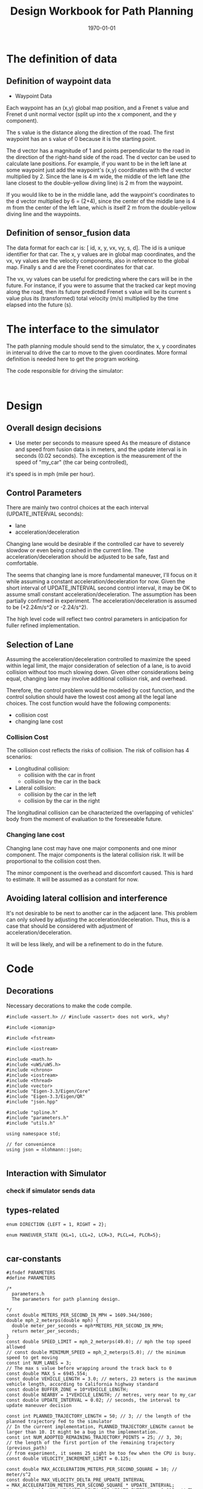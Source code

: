 #+LATEX_CLASS: article
#+LaTeX_CLASS_OPTIONS: [koma,DIV=17]
#+LaTeX_CLASS_OPTIONS: [10pt]
#+LATEX_HEADER:
#+LATEX_HEADER_EXTRA:
#+DESCRIPTION:
#+KEYWORDS:
#+SUBTITLE:
#+LATEX_COMPILER: pdflatex
#+OPTIONS: toc:nil ^:nil
#+DATE: \today
#+TITLE: Design Workbook for Path Planning

* The definition of data

** Definition of waypoint data
- Waypoint Data
Each waypoint has an (x,y) global map position, and a Frenet s value and Frenet d unit normal vector (split up into the x component, and the y component).

The s value is the distance along the direction of the road. The first waypoint has an s value of 0 because it is the starting point.

The d vector has a magnitude of 1 and points perpendicular to the road in the direction of the right-hand side of the road. The d vector can be used to calculate lane positions. For example, if you want to be in the left lane at some waypoint just add the waypoint's (x,y) coordinates with the d vector multiplied by 2. Since the lane is 4 m wide, the middle of the left lane (the lane closest to the double-yellow diving line) is 2 m from the waypoint.

If you would like to be in the middle lane, add the waypoint's coordinates to the d vector multiplied by 6 = (2+4), since the center of the middle lane is 4 m from the center of the left lane, which is itself 2 m from the double-yellow diving line and the waypoints.
** Definition of sensor_fusion data
The data format for each car is: [ id, x, y, vx, vy, s, d]. The id is a unique identifier for that car. The x, y values are in global map coordinates, and the vx, vy values are the velocity components, also in reference to the global map. Finally s and d are the Frenet coordinates for that car.

The vx, vy values can be useful for predicting where the cars will be in the future. For instance, if you were to assume that the tracked car kept moving along the road, then its future predicted Frenet s value will be its current s value plus its (transformed) total velocity (m/s) multiplied by the time elapsed into the future (s).
* The interface to the simulator

  The path planning module should send to the simulator, the x, y coordinates in interval to drive the car to move to the given coordinates.
  More formal definition is needed here to get the program working.

  The code responsible for driving the simulator:

  #+NAME:driving-simulator
  #+BEGIN_SRC C++ :noweb yes :tangle :exports none

  #+END_SRC
* Design
** Overall design decisions

   - Use meter per seconds to measure speed
     As the measure of distance and speed from fusion data is in meters, and the update interval
     is in seconds (0.02 seconds).
     The exception is the measurement of the speed of "my_car" (the car being controlled),
   it's speed is in mph (mile per hour).

** Control Parameters

   There are mainly two control choices at the each interval (UPDATE_INTERVAL seconds):
   - lane
   - acceleration/deceleration

   Changing lane would be desirable if the controlled car have to severely slowdow or even being crashed in the current line.
   The acceleration/deceleration should be adjusted to be safe, fast and comfortable.

   The seems that changing lane is more fundamental maneuver, I'll focus on it while assuming a constant acceleration/deceleration
   for now. Given the short interval of UPDATE_INTERVAL second control interval, it may be OK to assume small constant acceleration/deceleration.
   The assumption has been partially confirmed in experiment.
   The acceleration/deceleration is assumed to be (+2.24m/s^2 or -2.24/s^2).

   The high level code will reflect two control parameters in anticipation for fuller refined implementation.
** Selection of Lane

   Assuming the acceleration/deceleration controlled to maximize the speed within legal limit, the major consideration of selection of a lane,
   is to avoid collision without too much slowing down. Given other considerations being equal, changing lane may involve additional collision
   risk, and overhead.

   Therefore, the control problem would be modeled by cost function, and the control solution should have the lowest cost among all the legal lane choices.
   The cost function would have the following components:
   - collision cost
   - changing lane cost
*** Collision Cost
    The collision cost reflects the risks of collision.
    The risk of collision has 4 scenarios:
    - Longitudinal collision:
      - collision with the car in front
      - collision by the car in the back
    - Lateral collision:
      - collision by the car in the left
      - collision by the car in the right

    The longitudinal collision can be characterized the overlapping of vehicles' body from the moment of evaluation to the foreseeable future.

*** Changing lane cost

    Changing lane cost may have one major components and one minor component.
    The major components is the lateral collision risk. It will be proportional to the collision cost then.

    The minor component is the overhead and discomfort caused. This is hard to estimate. It will be assumed as a constant for now.

** Avoiding lateral collision and interference

   It's not desirable to be next to another car in the adjacent lane.
   This problem can only solved by adjusting the acceleration/deceleration.
   Thus, this is a case that should be considered with adjustment of acceleration/deceleration.

   It will be less likely, and will be a refinement to do in the future.


* Code

** Decorations
   Necessary decorations to make the code compile.

   #+NAME:decorations
   #+BEGIN_SRC C++ :noweb yes :tangle :exports none
     #include <assert.h> // #include <assert> does not work, why?

     #include <iomanip>

     #include <fstream>

     #include <iostream>

     #include <math.h>
     #include <uWS/uWS.h>
     #include <chrono>
     #include <iostream>
     #include <thread>
     #include <vector>
     #include "Eigen-3.3/Eigen/Core"
     #include "Eigen-3.3/Eigen/QR"
     #include "json.hpp"

     #include "spline.h"
     #include "parameters.h"
     #include "utils.h"

     using namespace std;

     // for convenience
     using json = nlohmann::json;

   #+END_SRC
** Interaction with Simulator
*** check if simulator sends data

** types-related
#+NAME:types-related
#+BEGIN_SRC C++ :noweb yes :tangle :exports none
  enum DIRECTION {LEFT = 1, RIGHT = 2};

  enum MANEUVER_STATE {KL=1, LCL=2, LCR=3, PLCL=4, PLCR=5};

#+END_SRC

** car-constants
#+NAME:car-constants
#+BEGIN_SRC C++ :noweb yes :tangle ./src/parameters.h :exports none :main no
  #ifndef PARAMETERS
  #define PARAMETERS

  /*
    parameters.h
    The parameters for path planning design.

  ,*/
  const double METERS_PER_SECOND_IN_MPH = 1609.344/3600;
  double mph_2_meterps(double mph) {
    double meter_per_seconds = mph*METERS_PER_SECOND_IN_MPH;
    return meter_per_seconds;
  }
  const double SPEED_LIMIT = mph_2_meterps(49.0); // mph the top speed allowed
  // const double MINIMUM_SPEED = mph_2_meterps(5.0); // the minimum speed to get moving
  const int NUM_LANES = 3;
  // The max s value before wrapping around the track back to 0
  const double MAX_S = 6945.554;
  const double VEHICLE_LENGTH = 3.0; // meters, 23 meters is the maximum vehicle length, according to California highway standard
  const double BUFFER_ZONE = 10*VEHICLE_LENGTH;
  const double NEARBY = 1*VEHICLE_LENGTH; // metres, very near to my_car
  const double UPDATE_INTERVAL = 0.02; // seconds, the interval to update maneuver decision

  const int PLANNED_TRAJECTORY_LENGTH = 50; // 3; // the length of the planned trajectory fed to the simulator
  // In the current implementation, PLANNED_TRAJECTORY_LENGTH cannot be larger than 10. It might be a bug in the implementation.
  const int NUM_ADOPTED_REMAINING_TRAJECTORY_POINTS = 25; // 3, 30;
  // the length of the first portion of the remaining trajectory (previous_path)
  // from experiment, it seems 25 might be too few when the CPU is busy.
  const double VELOCITY_INCREMENT_LIMIT = 0.125;

  const double MAX_ACCELERATION_METERS_PER_SECOND_SQUARE = 10; // meter/s^2
  const double MAX_VELOCITY_DELTA_PRE_UPDATE_INTERVAL
  = MAX_ACCELERATION_METERS_PER_SECOND_SQUARE * UPDATE_INTERVAL;
  // const double MAX_VELOCITY_DELTA_PRE_UPDATE_INTERVAL = 0.015; // The above seems too big still

  const double MAX_JERK_METERS_PER_SECOND_CUBIC = 10; // meter/s^3
  const double MAX_ACCELERATION_DELTA_METERS_PER_UPDATE_INTERVAL
  = MAX_JERK_METERS_PER_SECOND_CUBIC * UPDATE_INTERVAL;
  const double COLLISION_C  = .1E6f;
  const double DANGER_C     = .1E5f;
  const double EFFICIENCY_C = .1E3f;
  const double NOT_MIDDLE_C = .1E2f;
  const double LANE_CHANGE_C= 0.0; // .1E2f;
  const double NEAR_ZERO = .1E-1f;
  const double DESIRED_TIME_BUFFER = 30; // seconds, according to http://copradar.com/redlight/factors/
  const double SAFE_DISTANCE = .5E2f; // huge number for indefinite futrue time

  #endif
#+END_SRC

** car-parameters
#+NAME:car-parameters
#+BEGIN_SRC C++ :noweb yes :tangle :exports none
  // double ref_val = MAX_VELOCITY_DELTA_PRE_PLANNING_INTERVAL; // initial
  CarDescription my_car;
  my_car.a = 0;
  my_car.jerk = 0;

#+END_SRC
** parse-fusion-data

#+NAME:parse-fusion-data-declaration
#+BEGIN_SRC C++ :noweb yes :tangle :exports none
  // Parse the sensor_fusion data
  string state_str(MANEUVER_STATE state) {
    switch(int(state)) {
    case int(KL):
      return "KL";
    case int(LCL):
      return "LCL";
    case int(LCR):
      return "LCR";
    case int(PLCL):
      return "PLCL";
    case int(PLCR):
      return "PLCR";
    default:
      return "Invalid";
    }
  }
  struct KINEMATIC_DATA {
    double a;
    double v;
    double gap_front;
    double gap_behind;
    double horizon; // evaluation horizon
  };

  struct Decision {
    int    lane_index_changed_to; // note, for prepare to change lane, it's not changed actually
    MANEUVER_STATE maneuver;
    // double velocity_delta;
    double cost;
    KINEMATIC_DATA projected_kinematics; // for key: "velocity", and "acceleration"
  };

  struct CarDescription {
    double id;
    double x;
    double y;
    double yaw;
    double vx;
    double vy;
    double s;
    double d;
    double v;
    double remaining_path_end_s;
    double remaining_path_end_d;
    double a;
    double jerk;
    int    lane_index;
    bool   empty;
  };

  struct LaneData {
    CarDescription nearest_front;
    CarDescription nearest_back;
    // double         car_density_front;
    //double gap_front;
    //double gap_behind;
  };

  struct DATA_LANES {
    map<int, LaneData> lanes;
    //double projected_duration;
    bool car_to_left = false;
    bool car_to_right = false;
    bool car_crashing_front_or_behind = false;
  };
  struct TRAJECTORY {
    vector<double> x_vals;
    vector<double> y_vals;
  };

  typedef vector< vector<double> > SENSOR_FUSION;
#+END_SRC

#+NAME:parse-fusion-data
#+BEGIN_SRC C++ :noweb yes :tangle :exports none
  void update_surronding(CarDescription my_car, double s_diff, int lane, DATA_LANES *data_lanes) {
    data_lanes-> car_crashing_front_or_behind = false;
    data_lanes-> car_to_left    = false;
    data_lanes-> car_to_right   = false;
    if ((0 <= s_diff) && (s_diff < NEARBY)) {
      switch (my_car.lane_index - lane) {
      case 0:
        data_lanes->car_crashing_front_or_behind = true;
        break;
      case 1:
        data_lanes->car_to_left = true;
        break;
      case -1:
        data_lanes->car_to_right = true;
      default:
        break;
      }} else {
      // cout <<"car_{right, left, ahead}: " << data_lanes->car_to_right << ", " << data_lanes->car_to_left << ", " << data_lanes->car_crashing_front_or_behind;
    }
  }

  DATA_LANES parse_sensor_data(CarDescription my_car, SENSOR_FUSION sensor_fusion) {
    DATA_LANES data_lanes;
    for (int i = 0; i < NUM_LANES; i++) {
      LaneData lane_data;
      data_lanes.lanes[i] = lane_data; // assume copy semantics
      data_lanes.lanes[i].nearest_back.empty = true;
      data_lanes.lanes[i].nearest_front.empty = true;
    }

    CarDescription a_car;
    for (auto data:sensor_fusion) {
      a_car.d  = data[6];
      if ((a_car.d < 0) || (lane_width*NUM_LANES < a_car.d)) {
        continue;
      }
      a_car.id = data[0];
      a_car.x  = data[1];
      a_car.y  = data[2];
      a_car.vx = data[3];
      a_car.vy = data[4];
      a_car.s  = data[5];

      a_car.lane_index = d_to_lane_index(a_car.d);
      a_car.v = sqrt(a_car.x*a_car.x + a_car.y*a_car.y);
      a_car.empty = false;

      // cout << "a car at lane: " << a_car.lane_index;
      if (a_car.s <= my_car.s) {// there is a car behind
        if (data_lanes.lanes[a_car.lane_index].nearest_back.empty) {
          // cout << ", first registration for nearest_back ";
          data_lanes.lanes[a_car.lane_index].nearest_back       = a_car;
        } else {
          if (data_lanes.lanes[a_car.lane_index].nearest_back.s < a_car.s) {
            data_lanes.lanes[a_car.lane_index].nearest_back = a_car;
            // cout << ", update for nearest_back ";
          }}}
      if (my_car.s <= a_car.s) { // there is a car in front
        if (data_lanes.lanes[a_car.lane_index].nearest_front.empty) {
          // cout << ", first registration for nearest_front ";
          data_lanes.lanes[a_car.lane_index].nearest_front       = a_car;
        } else {
          if (a_car.s < data_lanes.lanes[a_car.lane_index].nearest_front.s) {
            // cout << ", update for nearest_back ";
            data_lanes.lanes[a_car.lane_index].nearest_front = a_car;
          }}}}
    // For only the legal lanes adjacent to my_car.lane_index,
    int left_lane  = my_car.lane_index -1;
    int right_lane = my_car.lane_index +1;
    vector<int> lanes_interested = {my_car.lane_index};
    if (0 <= left_lane)         lanes_interested.push_back(left_lane);
    if (right_lane < NUM_LANES) lanes_interested.push_back(right_lane);
    for (auto lane:lanes_interested) {
      if (!data_lanes.lanes[lane].nearest_back.empty) {
        double s_diff = my_car.s - data_lanes.lanes[lane].nearest_back.s;
        update_surronding(my_car, s_diff, lane, &data_lanes);
      }
      if (!data_lanes.lanes[lane].nearest_front.empty) {
        double s_diff = data_lanes.lanes[lane].nearest_front.s - my_car.s;
        update_surronding(my_car, s_diff, lane, &data_lanes);
      }
    }
    return data_lanes;
  }
#+END_SRC
** support-to-maneuver

#+NAME:support-to-maneuver
#+BEGIN_SRC C++ :noweb yes :tangle :exports none
  template <typename T>
  void vector_remove(vector<T> & a_vector, T value) {
    a_vector.erase(std::remove(a_vector.begin(), a_vector.end(), value), a_vector.end());
  }

  template <typename T>
  typename T::iterator min_map_element(T& m) {
    return min_element(m.begin(), m.end(),
                       [](typename T::value_type& l,
                          typename T::value_type& r) -> bool { return l.second.cost < r.second.cost; });
  }

  // constexpr unsigned int str2int(const char* str, int h = 0)
  // {
  //   return !str[h] ? 5381 : (str2int(str, h+1) * 33) ^ str[h];
  // }

#+END_SRC

** interpolate_points_function

#+NAME:interpolate_points_function
    #+BEGIN_SRC C++ :noweb yes :tangle :exports none
  vector<double> interpolate_points(vector<double> pts_x, vector<double> pts_y,
                                    vector<double> eval_at_x) {
    // uses the spline library to interpolate points connecting a series of x and y values
    // output is spline evaluated at each eval_at_x point

    if (pts_x.size() != pts_y.size()) {
      cout << "ERROR! SMOOTHER: interpolate_points size mismatch between pts_x and pts_y" << endl;
      return { 0 };
    }

    tk::spline s;
    s.set_points(pts_x,pts_y);    // currently it is required that X is already sorted
    vector<double> output;
    for (double x: eval_at_x) {
      output.push_back(s(x));
    }
    return output;
  }

  vector<double> interpolate_points(vector<double> pts_x, vector<double> pts_y,
                                    double interval, int output_size) {
    // uses the spline library to interpolate points connecting a series of x and y values
    // output is output_size number of y values beginning at y[0] with specified fixed interval

    if (pts_x.size() != pts_y.size()) {
      cout << "ERROR! SMOOTHER: interpolate_points size mismatch between pts_x and pts_y" << endl;
      return { 0 };
    }

    tk::spline s;
    s.set_points(pts_x,pts_y);    // currently it is required that X is already sorted
    vector<double> output;
    for (int i = 0; i < output_size; i++) {
      output.push_back(s(pts_x[0] + i * interval));
    }
    return output;
  }
    #+END_SRC


** evaluate_decision

*** evaluate_decision

#+NAME:evaluate_decision
#+BEGIN_SRC C++ :noweb yes :tangle :exports none

  Decision evaluate_decision(MANEUVER_STATE proposed_state, CarDescription my_car, DATA_LANES data_lanes) {
    Decision decision = project_maneuver(proposed_state, my_car, data_lanes);
    decision.cost = calculate_cost(decision, my_car, data_lanes);
    return decision;
  }
#+END_SRC

*** project_maneuver:
Compute the decision should the maneuver is performed.

#+NAME:project_maneuver
#+BEGIN_SRC C++ :noweb yes :tangle :exports none
  Decision project_maneuver(MANEUVER_STATE proposed_state, CarDescription my_car, DATA_LANES data_lanes) {
    Decision decision;
    int changed_lane = my_car.lane_index;

    switch(int(proposed_state)) {
    case int(KL):
      decision.projected_kinematics = kinematic_required_in_front(my_car, data_lanes, my_car.lane_index);
      decision.lane_index_changed_to = my_car.lane_index;
      break;
    case int(LCL):
      changed_lane = my_car.lane_index-1;
      decision.projected_kinematics = kinematic_required_in_front(my_car, data_lanes, changed_lane);
      decision.lane_index_changed_to = changed_lane;
      break;
    case int(LCR):
      changed_lane = my_car.lane_index+1;
      decision.projected_kinematics = kinematic_required_in_front(my_car, data_lanes, changed_lane);
      decision.lane_index_changed_to = changed_lane;
      break;
    case int(PLCL):
      decision.lane_index_changed_to = my_car.lane_index;
      // no lane change yet, but evaluate with the proposed change
      decision.projected_kinematics = kinematic_required_behind(my_car, data_lanes, my_car.lane_index -1);
      break;
    case int(PLCR):
      decision.lane_index_changed_to = my_car.lane_index;
      // no lane change yet, but evaluate with the proposed change
      decision.projected_kinematics = kinematic_required_behind(my_car, data_lanes, my_car.lane_index +1);
      break;
    default:
      cout << "Not supported proposed state: " << proposed_state << endl;
      break;
    };
    decision.maneuver = proposed_state;
    cout // <<  "prop. man.: "
         << state_str(decision.maneuver) << ", " << " lane to: " << decision.lane_index_changed_to << ", ";
    return decision;              // this decision's state needs to be evaluated
  }
#+END_SRC
*** kinematic_required_in_front

    It's not reasonable to expect the car to accelerate/deacceleration within one update interval. This is the root cause of
    the car jerks too often. It's reasonable to assume that a car would be able to adjust the speed in a few seconds.
    I'd experiment with 5 seconds. I call this the planning horizon. I should use consistently wherever applicable.
    This is the time period that a reasonable car should be adjust its speed to the range desirable.

    Calculate at the start of new trajectory, the required and permitted (maximum) acceleration and speed.

    I may want to change the gap_front to be constant of the current update

#+NAME:projected_gap
#+BEGIN_SRC C++ :noweb yes :tangle :exports none
  // double projected_gap(CarDescription front, CarDescription behind, double delta_t = UPDATE_INTERVAL) {
  //     // ignore accelerations, assuming they are 0, to simplify
  //     return front.s - behind.s + (front.v - behind.v)*delta_t - VEHICLE_LENGTH;
  //   }

  double projected_gap_front(double front_s, double front_v,
                             double behind_s, double behind_v, double behind_a,
                             double delta_t) {
    double gap = front_s - behind_s + (front_v - behind_v)*delta_t +
      - 0.5*behind_a*(delta_t*delta_t) - VEHICLE_LENGTH;
    return gap;
  }

  double projected_gap_behind(double behind_s, double behind_v,
                              double front_s, double front_v, double front_a,
                              double delta_t) {
    double gap = front_s - behind_s + (front_v - behind_v)*delta_t +
      + 0.5*front_a*(delta_t*delta_t) - VEHICLE_LENGTH;
    return gap;
  }
#+END_SRC

#+NAME:kinematic_required_in_front
#+BEGIN_SRC C++ :noweb yes :tangle :exports none
  void update_gaps_in_kinematic(CarDescription front, CarDescription my_car, CarDescription behind,
                                double horizon, KINEMATIC_DATA *kinematic) {
    kinematic->horizon = horizon;
    if (behind.empty) {
      kinematic->gap_behind = SAFE_DISTANCE; // extremely large
    } else {
      kinematic->gap_behind =
        projected_gap_behind(behind.s, behind.v, my_car.s, kinematic->v, kinematic->a, kinematic->horizon);
    }
    if (front.empty) {
      kinematic->gap_front = SAFE_DISTANCE; // extremely large
    } else {
      kinematic->gap_front =
        projected_gap_front(front.s, front.v, my_car.s, kinematic->v, kinematic->a, kinematic->horizon);
    }
  }

  const double SPEED_ADJUSTMENT_PERIOD = 30; // seconds
  double const ONE_OVER_ADJUSTMENT_INTERVAL_SQUARE =
    1/(SPEED_ADJUSTMENT_PERIOD * SPEED_ADJUSTMENT_PERIOD);
  double const ONE_OVER_ADJUSTMENT_INTERVAL = 1/SPEED_ADJUSTMENT_PERIOD;

  // KINEMATIC_DATA kinematic_required_in_front
  // (CarDescription my_car, DATA_LANES data_lanes, int lane_changed_to) {
  //   KINEMATIC_DATA kinematic;
  //   // double acceleration;
  //   double extra_speed_allowed = SPEED_LIMIT - my_car.v;
  //   double speed_limit_allowed_acceleration =
  //     extra_speed_allowed * ONE_OVER_ADJUSTMENT_INTERVAL;
  //   double feasible_acceleration;
  //   // double target_v = SPEED_LIMIT;

  //   if (data_lanes.lanes[lane_changed_to].nearest_front.empty) {
  //     feasible_acceleration = speed_limit_allowed_acceleration;
  //     // effective no consideration of the car in frontfs
  //   } else {
  //     double gap_front = data_lanes.lanes[lane_changed_to].nearest_front.s - my_car.s;
  //       // data_lanes.lanes[lane_changed_to].gap_front;
  //     double available_room = gap_front - BUFFER_ZONE;
  //     feasible_acceleration =
  //       available_room * ONE_OVER_ADJUSTMENT_INTERVAL_SQUARE - my_car.v * ONE_OVER_ADJUSTMENT_INTERVAL;
  //   }
  //   if (feasible_acceleration <= 0) {
  //     kinematic.a = feasible_acceleration;
  //     // collision is happening at the time, deceleration immediately
  //     // The time is at the end of the adopted remaining trajectory, and
  //     // the start of new planned trajectory
  //   } else { // 0 < feasible_acceleration
  //     if (speed_limit_allowed_acceleration < 0) { // speeding over limit
  //       double acceleration_delta
  //         = min(fabs(my_car.a - speed_limit_allowed_acceleration),
  //               MAX_ACCELERATION_DELTA_METERS_PER_UPDATE_INTERVAL);
  //       kinematic.a = my_car.a - acceleration_delta;
  //     } else { // 0 <= speed_limit_allowed_acceleration and 0 < feasible_acceleration
  //       kinematic.a
  //         = min(min(speed_limit_allowed_acceleration,
  //                              feasible_acceleration),
  //               my_car.a + MAX_ACCELERATION_DELTA_METERS_PER_UPDATE_INTERVAL);
  //     }}
  //   // Consider the sensed car in front may not be far away
  //   // The Ego's speed shall be at most than that of the car in front
  //   kinematic.v = min(data_lanes.lanes[lane_changed_to].nearest_front.v,
  //                  my_car.v + kinematic.a * UPDATE_INTERVAL); // kinematic.v is used per UPDATE_INTERVAL

  //   update_gaps_in_kinematic(data_lanes.lanes[lane_changed_to].nearest_front,
  //                            my_car,
  //                            data_lanes.lanes[lane_changed_to].nearest_back,
  //                            10*UPDATE_INTERVAL, &kinematic);
  //   return kinematic;
  // }
  KINEMATIC_DATA kinematic_required_in_front
  (CarDescription my_car, DATA_LANES data_lanes, int lane_changed_to) {
    KINEMATIC_DATA kinematic;
    kinematic.v = SPEED_LIMIT; // assuming there is no car in front.
    kinematic.horizon = 200*UPDATE_INTERVAL; // 4 seconds
    double projected_my_car_s    = my_car.s + kinematic.horizon*(my_car.v + kinematic.v)/2;
    double projected_front_car_s
      = data_lanes.lanes[lane_changed_to].nearest_front.s
      + kinematic.horizon*data_lanes.lanes[lane_changed_to].nearest_front.v;
    double gap_front = projected_front_car_s - projected_my_car_s;
    if (gap_front < SAFE_DISTANCE) {
      kinematic.v = data_lanes.lanes[lane_changed_to].nearest_front.v;
    }
    if (data_lanes.car_crashing_front_or_behind) {
      kinematic.v = 0.0;
    }
    kinematic.a = (kinematic.v - my_car.v)/kinematic.horizon;
    return kinematic;
  }
#+END_SRC

*** kinematic_required_behind

    #+NAME:kinematic_required_behind
    #+BEGIN_SRC C++ :noweb yes :tangle :exports none
      //map<string, double>
      KINEMATIC_DATA kinematic_required_behind
      (CarDescription my_car, DATA_LANES data_lanes, int lane_index) {
        KINEMATIC_DATA kinematic;
        if (data_lanes.lanes[lane_index].nearest_back.empty) {
          kinematic.a = my_car.a;
          kinematic.v = my_car.v;
        } else {
          double gap_behind = my_car.s - data_lanes.lanes[lane_index].nearest_back.s;
          if (gap_behind <= 0) { // invalid with assumption that the other car is behind
            kinematic.a = my_car.a;
            kinematic.v = my_car.v;
          } else {
            double delta_v =
              my_car.v - data_lanes.lanes[lane_index].nearest_back.v;
            double min_acceleration_pushed_by_nearest_back =
              (delta_v*delta_v)/(2*gap_behind);
            kinematic.a =
              min(min_acceleration_pushed_by_nearest_back,
                  my_car.a + MAX_ACCELERATION_DELTA_METERS_PER_UPDATE_INTERVAL);
            kinematic.v = min(data_lanes.lanes[lane_index].nearest_front.v,
                              my_car.v + kinematic.a * UPDATE_INTERVAL); // kinematic.v is used per UPDATE_INTERVAL
          }}
        update_gaps_in_kinematic(data_lanes.lanes[lane_index].nearest_front,
                                 my_car,
                                 data_lanes.lanes[lane_index].nearest_back,
                                 10*UPDATE_INTERVAL, &kinematic);
        return kinematic;
      }
    #+END_SRC

*** calculate_cost
#+NAME:calculate_cost
#+BEGIN_SRC C++ :noweb yes :tangle :exports none
  double calculate_cost(Decision decision, CarDescription my_car, DATA_LANES data_lanes) {
    // cout << " lane: " << decision.lane_index_changed_to;
    double collision_cost         = COLLISION_C*collision_cost_f(decision, my_car, data_lanes);
    double inefficiency_cost      = EFFICIENCY_C*inefficiency_cost_f(decision, my_car, data_lanes);
    double buffer_cost            = DANGER_C*buffer_cost_f(decision, my_car, data_lanes);
    double not_middle_cost        = NOT_MIDDLE_C*not_middle_cost_f(decision, my_car, data_lanes);
    double lane_change_extra_cost = LANE_CHANGE_C*lane_change_extra_cost_f(decision);
    double cost
      = collision_cost + buffer_cost + inefficiency_cost + not_middle_cost + lane_change_extra_cost;
    cout << "coll. c: " << setw(3) << collision_cost << " buf. c: " << setw(3) << buffer_cost
         << " ineff. c: " << setw(3) << inefficiency_cost << ", ";
    return cost;
  }
#+END_SRC

*** collision_cost

    Use the current acceleration and velocity of my_car to asses collision risk in more realistic than using those the projected ones.

#+NAME:collision_cost
#+BEGIN_SRC C++ :noweb yes :tangle :exports none
  vector<double> solv_2nd_degree_poly(double a, double b, double c) {
    double d  = sqrt(b*b -4*a*c);
    double s1 = (-b + d)/(2*a);
    double s2 = (-b - d)/(2*a);
    return {s1, s2};
  }

  double collision_time_in_future(double a, double b, double c, double horizon) {
    vector<double> candidates = solv_2nd_degree_poly(a, b, c);
    double s0 = candidates[0] + horizon;
    double s1 = candidates[1] + horizon;
    double s  = SAFE_DISTANCE;
    if (0 <= s0) {
      s = s0;
    }
    if ((0 <= s1) && (s1 < s)) {
      s = s1;
    }
    return s;
  }

  double collision_cost_f(Decision decision, CarDescription my_car, DATA_LANES data_lanes) {
    double front_collision_cost  = 0;
    double behind_collision_cost = 0;
    double gap_front_0  = SAFE_DISTANCE;
    double gap_behind_0 = SAFE_DISTANCE;

    if (!data_lanes.lanes[decision.lane_index_changed_to].nearest_front.empty) {
      gap_front_0 = (data_lanes.lanes[decision.lane_index_changed_to].nearest_front.s - my_car.s);
    }

    if (!data_lanes.lanes[decision.lane_index_changed_to].nearest_back.empty) {
      gap_behind_0 = (my_car.s - data_lanes.lanes[decision.lane_index_changed_to].nearest_back.s);
    }
    // cout << " lane studied: " << decision.lane_index_changed_to << ", ";

    // if ((SAFE_DISTANCE <= decision.projected_kinematics.gap_front) &&
    //     (SAFE_DISTANCE <= decision.projected_kinematics.gap_behind)) {
    //   // for the case, when there is no car in front or behind
    //   return 0;
    // }
    if ((SAFE_DISTANCE <= gap_front_0) &&
        (SAFE_DISTANCE <= gap_behind_0)) {
      // for the case, when there is no car in front or behind
      return 0;
    }

    if (gap_front_0  < BUFFER_ZONE ||
        gap_behind_0 < BUFFER_ZONE) {
      cout << " too close, ";
      return 2.0;
    }

    // evaluate collision risk with the projected accelerate and speed
    // over a period of horizon
    // double a_f = 0.5*decision.projected_kinematics.a;
    double a_f   = 0.5*my_car.a;
    // double b_f = decision.projected_kinematics.v
    double b_f   = my_car.v
      - data_lanes.lanes[decision.lane_index_changed_to].nearest_front.v;
    double c_f   = my_car.s
      - data_lanes.lanes[decision.lane_index_changed_to].nearest_front.s + VEHICLE_LENGTH;
    double front_collision_time
      //  = collision_time_in_future(a_f, b_f, c_f, decision.projected_kinematics.horizon);
      = collision_time_in_future(a_f, b_f, c_f, 0.0);

    front_collision_cost = exp(-pow(front_collision_time, 2));
    cout << " coll. in front in " << front_collision_time << " sec. ";

    // double a_b = 0.5*decision.projected_kinematics.a;
    double a_b = 0.5*my_car.a;
    // double b_b = decision.projected_kinematics.v
    double b_b = my_car.v
      - data_lanes.lanes[decision.lane_index_changed_to].nearest_back.v;
    double c_b = my_car.s
      - data_lanes.lanes[decision.lane_index_changed_to].nearest_back.s - VEHICLE_LENGTH;
    double behind_collision_time
      //  = collision_time_in_future(a_b, b_b, c_b, decision.projected_kinematics.horizon);
      = collision_time_in_future(a_b, b_b, c_b, 0.0);
    behind_collision_cost = exp(-pow(behind_collision_time, 2));
    // cout << " coll. behind in " << behind_collision_time << " sec. ";

    double cost = front_collision_cost + 1.0*behind_collision_cost; // rear collision is less risky
    return cost;
  }

  // I'm confused with case of PLCL, and PLCR, on which lane, the collision risk is accessed?
  // It should be on the current lane, not the contemplating lane.
  // Need to double check.
#+END_SRC

*** inefficiency_cost
#+NAME:inefficiency_cost
#+BEGIN_SRC C++ :noweb yes :tangle :exports none
  double inefficiency_cost_f(Decision decision, CarDescription my_car, DATA_LANES data_lanes) {
    double projected_v = decision.projected_kinematics.v;
    // expect the speed can match SPEED_LIMIT in 1 UPDATE_INTERVAL seconds
    // just relatively compare
    double cost = pow((SPEED_LIMIT - projected_v)/SPEED_LIMIT, 2);
    return cost;
  }
#+END_SRC

*** buffer_cost

#+NAME:buffer_cost
#+BEGIN_SRC C++ :noweb yes :tangle :exports none
  double buffer_cost_f(Decision decision, CarDescription my_car, DATA_LANES data_lanes) {
    if (SAFE_DISTANCE <= decision.projected_kinematics.gap_front) {
      return 0;
    }
    double projected_v = decision.projected_kinematics.v;
    double time_away = decision.projected_kinematics.gap_front/projected_v;
    if (DESIRED_TIME_BUFFER < time_away) {
      return 0.0;
    } else {
      return exp(-fabs(time_away));
    }}
#+END_SRC

calculate_cost:
Considering all possible costs:
- collision
- buffer_cost
- inefficiency_cost
- discomfort_cost (maybe)

add them together.

The data required:
- future speed of my_car with the maneuver, based on the projected acceleration
- distance to the car in front, or behind (closest_approach), based on data_lanes
- the time to collision, based on the projected acceleration and data_lanes


*** not-middle-cost

#+NAME:not-middle-cost
#+BEGIN_SRC C++ :noweb yes :tangle :exports none
  double not_middle_cost_f(Decision decision, CarDescription my_car, DATA_LANES data_lanes) {
    // favor the middle lane, to have more options to change lane when needed
    return logistic(fabs(decision.lane_index_changed_to - 2));
  }
#+END_SRC

*** lane_change_extra_cost_f

#+NAME:lane_change_extra_cost_f
#+BEGIN_SRC C++ :noweb yes :tangle :exports none
  double lane_change_extra_cost_f(Decision decision) {
    if ((decision.maneuver == LCL) || (decision.maneuver == LCR))
      return 1;
    else
      return 0;
  }
#+END_SRC

*** logistic

    Support function for cost functions
#+NAME:logistic
#+BEGIN_SRC C++ :noweb yes :tangle :exports none
  double logistic(double x) {
    // returns a value between 0 and 1 for x in the range[0, infinity] and
    // - 1 to 0 for x in the range[-infinity, infinity].
    // Useful for cost functions.
    return 2.0 / (1 + exp(-x)) - 1.0;
    }
#+END_SRC

** main

*** load-waypoint-data

Here are the data from the map file:

  - vector<double> map_waypoints_x;
  - vector<double> map_waypoints_y;
  - vector<double> map_waypoints_s;
  - vector<double> map_waypoints_dx;
  - vector<double> map_waypoints_dy;

#+NAME:load-waypoint-data
#+BEGIN_SRC C++ :noweb yes :tangle :exports none
// Load up map values for waypoint's x,y,s and d normalized normal vectors
  vector<double> map_waypoints_x;
  vector<double> map_waypoints_y;
  vector<double> map_waypoints_s;
  vector<double> map_waypoints_dx;
  vector<double> map_waypoints_dy;

  // Waypoint map to read from
  string map_file_ = "../data/highway_map.csv";
  ifstream in_map_(map_file_.c_str(), ifstream::in);

  string line;
  while (getline(in_map_, line)) {
  	istringstream iss(line);
  	double x;
  	double y;
  	float s;
  	float d_x;
  	float d_y;
  	iss >> x;
  	iss >> y;
  	iss >> s;
  	iss >> d_x;
  	iss >> d_y;
  	map_waypoints_x.push_back(x);
  	map_waypoints_y.push_back(y);
  	map_waypoints_s.push_back(s);
  	map_waypoints_dx.push_back(d_x);
  	map_waypoints_dy.push_back(d_y);
  }
#+END_SRC

*** refine_maps

    Improve the resolution of waypoint maps.

#+NAME:refine_maps
#+BEGIN_SRC C++ :noweb yes :tangle :exports none

  struct WAYPOINTS_MAP {
    vector<double> _x;
    vector<double> _y;
    vector<double> _s;
    vector<double> _dx;
    vector<double> _dy;
  };

  // vector<double> interpolate_points(vector<double> pts_x, vector<double> pts_y,
  //                                   double interval, int output_size) {
  //   // uses the spline library to interpolate points connecting a series of x and y values
  //   // output is output_size number of y values beginning at y[0] with specified fixed interval

  //   if (pts_x.size() != pts_y.size()) {
  //     cout << "ERROR! SMOOTHER: interpolate_points size mismatch between pts_x and pts_y" << endl;
  //     return { 0 };
  //   }

  //   tk::spline s;
  //   s.set_points(pts_x,pts_y);    // currently it is required that X is already sorted
  //   vector<double> output;
  //   for (int i = 0; i < output_size; i++) {
  //     output.push_back(s(pts_x[0] + i * interval));
  //   }
  //   return output;
  // }

  int NUM_WAYPOINTS_BEHIND = 5;
  int NUM_WAYPOINTS_AHEAD  = 5;

  WAYPOINTS_MAP refine_maps_f(CarDescription my_car, vector<double> map_waypoints_x, vector<double> map_waypoints_y, vector<double> map_waypoints_s,
                              vector<double> map_waypoints_dx, vector<double> map_waypoints_dy) {
    // ********************* CONSTRUCT INTERPOLATED WAYPOINTS OF NEARBY AREA **********************
    int num_waypoints = map_waypoints_x.size();
    int next_waypoint_index = NextWaypoint(my_car.x, my_car.y, my_car.yaw,
                                           map_waypoints_x, map_waypoints_y);
    vector<double> coarse_waypoints_s, coarse_waypoints_x, coarse_waypoints_y,
    coarse_waypoints_dx, coarse_waypoints_dy;
    for (int i = -NUM_WAYPOINTS_BEHIND; i < NUM_WAYPOINTS_AHEAD; i++) {
      // for smooting, take so many previous and so many subsequent waypoints
      int idx = (next_waypoint_index+i) % num_waypoints;
      if (idx < 0) {
        // correct for wrap
        idx += num_waypoints;
      }
      // correct for wrap in s for spline interpolation (must be continuous)
      double current_s = map_waypoints_s[idx];
      double base_s    = map_waypoints_s[next_waypoint_index];
      if ((i < 0) && (base_s < current_s)) {
        current_s -= MAX_S;
      }
      if (i > 0 && current_s < base_s) {
        current_s += MAX_S;
      }
      coarse_waypoints_s.push_back(current_s);
      coarse_waypoints_x.push_back(map_waypoints_x[idx]);
      coarse_waypoints_y.push_back(map_waypoints_y[idx]);
      coarse_waypoints_dx.push_back(map_waypoints_dx[idx]);
      coarse_waypoints_dy.push_back(map_waypoints_dy[idx]);
    }

    // extrapolate to higher resolution

    double dist_inc = 0.5; // interpolated parameters, 0.5 meters
    int num_interpolation_points = (coarse_waypoints_s[coarse_waypoints_s.size()-1] - coarse_waypoints_s[0]) / dist_inc;
    // The last s minus the first s, divided by dist_inc, so it's the number of segments of dist_inc, between the beginning and the end.

    WAYPOINTS_MAP refined_maps;
    refined_maps._s.push_back(coarse_waypoints_s[0]);
    for (int i = 1; i < num_interpolation_points; i++) {
      refined_maps._s.push_back(coarse_waypoints_s[0] + i * dist_inc);
    }

    refined_maps._x  = interpolate_points(coarse_waypoints_s, coarse_waypoints_x,  dist_inc, num_interpolation_points);
    refined_maps._y  = interpolate_points(coarse_waypoints_s, coarse_waypoints_y,  dist_inc, num_interpolation_points);
    refined_maps._dx = interpolate_points(coarse_waypoints_s, coarse_waypoints_dx, dist_inc, num_interpolation_points);
    refined_maps._dy = interpolate_points(coarse_waypoints_s, coarse_waypoints_dy, dist_inc, num_interpolation_points);

    // refined_maps._s  = map_waypoints_s;
    // refined_maps._x  = map_waypoints_x;
    // refined_maps._y  = map_waypoints_y;
    // refined_maps._dx = map_waypoints_dx;
    // refined_maps._dy = map_waypoints_dy;

    return refined_maps;
  }

  // Next to resolve the compilation dependency.

#+END_SRC

*** path_plan

Here is the core of the path plan, computing a series of x, y values for the simulator to move to.
#+NAME:path_plan
#+BEGIN_SRC C++ :noweb yes :tangle :exports code
  // Assemble information to call trajectory_f:
  my_car.id = -1; // hopefully impossible id of the other cars
  my_car.x  = car_x;
  my_car.y  = car_y;
  my_car.yaw = deg2rad(car_yaw);

  double old_v = my_car.v;
  my_car.v  = mph_2_meterps(car_speed);
  my_car.s  = wrap_around(car_s);
  my_car.d  = car_d;
  my_car.lane_index = d_to_lane_index(car_d);

  double old_a = my_car.a;
  my_car.a = (my_car.v - old_v)/UPDATE_INTERVAL;

  my_car.jerk = (my_car.a - old_a)/UPDATE_INTERVAL;

  my_car.remaining_path_end_s = wrap_around(remaining_path_end_s);
  my_car.remaining_path_end_d = remaining_path_end_d;

  ios::fmtflags old_settings = cout.flags();
  cout.precision(5);

  TRAJECTORY remaining_trajectory;
  cout << "rem. p_{x, y}_len: " << remaining_path_x.size() << ", " << remaining_path_y.size() << ", ";
  // transfer to the remaining trajectory from auto type to pair of double<vector>, otherwise, the compiler reject
  // the vector assginment.
  cout << endl;
  cout << "remaining x: ";
  for (auto x:remaining_path_x) {
    remaining_trajectory.x_vals.push_back(x);
    cout << setw(6) << x << ", ";
   }

  cout << endl;
  cout << "remaining y: ";
  for (auto y:remaining_path_y) {
    remaining_trajectory.y_vals.push_back(y);
    cout << setw(6) << y << ", ";
   }

  cout << endl;

  // remaining_trajectory.x_vals = remaining_path_x;
  // remaining_trajectory.y_vals = remaining_path_y;

  // Fix and refine the waypoint maps to improve the resolution of computing
  // ref_v based on the remaining trajectory, for smoother trajectory planning.

  WAYPOINTS_MAP refined_maps = refine_maps_f(my_car,
                                           map_waypoints_x, map_waypoints_y, map_waypoints_s,
                                           map_waypoints_dx, map_waypoints_dy);
  TRAJECTORY trajectory
  = trajectory_f(my_car, sensor_fusion, remaining_trajectory, refined_maps);

  // // Define the actual (x, y) points in the planner
  // vector<double> next_x_vals;
  // vector<double> next_y_vals;
#+END_SRC

*** trajactory

    Produce the next trajectory to control the car based on the input from the controller.

#+NAME:trajectory
#+BEGIN_SRC C++ :noweb yes :tangle :exports none
  TRAJECTORY trajectory_f(CarDescription my_car, SENSOR_FUSION sensor_fusion, TRAJECTORY remaining_trajectory,
                          WAYPOINTS_MAP waypoints_maps) {
    TRAJECTORY trajectory; // the output

    DATA_LANES data_lanes = parse_sensor_data(my_car, sensor_fusion);

    Decision decision = maneuver(my_car, data_lanes);

    // default values of for the start of the new trajectory, applicable when there is not enough remaining_trajectory
    double start_s   = my_car.s;
    double start_x   = my_car.x;
    double start_y   = my_car.y;
    double start_yaw = my_car.yaw;
    double start_v   = my_car.v;
    double start_d   = my_car.d;
    double start_d_dot = 0;

    int remaining_path_adopted_size =
      min((int)remaining_trajectory.x_vals.size(), NUM_ADOPTED_REMAINING_TRAJECTORY_POINTS);

    // double traj_start_time = remaining_path_adopted_size * UPDATE_INTERVAL;

    int new_traj_size = PLANNED_TRAJECTORY_LENGTH - remaining_path_adopted_size;

    // modulate the start values of trajectory by the remaining trajectory:
    if (2 <= remaining_path_adopted_size) {
      // consider current position to be last point of previous path to be kept
      start_x          = remaining_trajectory.x_vals[remaining_path_adopted_size-1];
      start_y          = remaining_trajectory.y_vals[remaining_path_adopted_size-1];
      double start_x2  = remaining_trajectory.x_vals[remaining_path_adopted_size-2];
      double start_y2  = remaining_trajectory.y_vals[remaining_path_adopted_size-2];
      double start_yaw = atan2(start_y-start_y2,
                        start_x-start_x2);
      vector<double> frenet = getFrenet(start_x, start_y, start_yaw, waypoints_maps._x, waypoints_maps._y, waypoints_maps._s);
      start_s = frenet[0];
      start_d = frenet[1];

      // determine dx, dy vector from set of interpoated waypoints, with start_x, start_y as reference point;
      // since interpolated waypoints are ~1m apart and path points tend to be <0.5m apart, these
      // values can be reused for previous two points (and using the previous waypoint data may be
      // more accurate) to calculate vel_s (start_v), vel_d (start_d_dot), acc_s (s_ddot), and acc_d (d_ddot)
      int next_interp_waypoint_index = NextWaypoint(start_x, start_y, start_yaw,
                                                    waypoints_maps._x, waypoints_maps._y);
      double dx = waypoints_maps._dx[next_interp_waypoint_index - 1];
      double dy = waypoints_maps._dy[next_interp_waypoint_index - 1];
      // sx,sy vector is perpendicular to dx,dy
      double sx = -dy;
      double sy = dx;

      // calculate start_v & start_d_dot
      double vel_x1 = (start_x - start_x2) / UPDATE_INTERVAL;
      double vel_y1 = (start_y - start_y2) / UPDATE_INTERVAL;
      // want projection of xy velocity vector (V) onto S (sx,sy) and D (dx,dy) vectors, and since S
      // and D are unit vectors this is simply the dot products of V with S and V with D
      start_v = vel_x1 * sx + vel_y1 * sy;
      start_d_dot = vel_x1 * dx + vel_y1 * dy;

      // have to get another point to calculate s_ddot, d_ddot from xy acceleration
      // start_x3 = remaining_trajectory.x_vals[remaining_path_adopted_size-3];
      // start_y3 = remaining_trajectory.y_vals[remaining_path_adopted_size-3];
      // vel_x2 = (start_x2 - start_x3) / UPDATE_INTERVAL;
      // vel_y2 = (start_y2 - start_y3) / UPDATE_INTERVAL;
      // acc_x = (vel_x1 - vel_x2) / UPDATE_INTERVAL;
      // acc_y = (vel_y1 - vel_y2) / UPDATE_INTERVAL;
      // s_ddot = acc_x * sx + acc_y * sy;
      // d_ddot = acc_x * dx + acc_y * dy;
    }

    // ********************* PRODUCE NEW PATH ***********************
    // begin by pushing the last and next-to-last point from the previous path for setting the
    // spline the last point should be the first point in the returned trajectory, but because of
    // imprecision, also add that point manually

    vector<double>
      coarse_s_traj, coarse_x_traj, coarse_y_traj,
      interpolated_s_traj, interpolated_x_traj, interpolated_y_traj;

    double prev_s = start_s - start_v * UPDATE_INTERVAL;

    // first two points of coarse trajectory, to ensure spline begins smoothly
    if (2 <= remaining_path_adopted_size) {
      coarse_s_traj.push_back(prev_s);
      coarse_x_traj.push_back(remaining_trajectory.x_vals[remaining_path_adopted_size-2]);
      coarse_y_traj.push_back(remaining_trajectory.y_vals[remaining_path_adopted_size-2]);

      coarse_s_traj.push_back(start_s);
      coarse_x_traj.push_back(remaining_trajectory.x_vals[remaining_path_adopted_size-1]);
      coarse_y_traj.push_back(remaining_trajectory.y_vals[remaining_path_adopted_size-1]);
    } else {
      double prev_s = start_s - 1;
      double prev_x = start_x - cos(start_yaw);
      double prev_y = start_y - sin(start_yaw);

      coarse_s_traj.push_back(prev_s);
      coarse_x_traj.push_back(prev_x);
      coarse_y_traj.push_back(prev_y);

      coarse_s_traj.push_back(start_s);
      coarse_x_traj.push_back(start_x);
      coarse_y_traj.push_back(start_y);
    }

    // last two points of coarse trajectory, use target_d and current s + 30,60
    double target_s1 = start_s + 30;
    double target_d1 = decision.lane_index_changed_to;
    vector<double> target_xy1 = getXY(target_s1, target_d1, waypoints_maps._s, waypoints_maps._x, waypoints_maps._y);
    double target_x1 = target_xy1[0];
    double target_y1 = target_xy1[1];
    coarse_s_traj.push_back(target_s1);
    coarse_x_traj.push_back(target_x1);
    coarse_y_traj.push_back(target_y1);

    double target_s2 = target_s1 + 30;
    double target_d2 = target_d1;
    vector<double> target_xy2 = getXY(target_s2, target_d2, waypoints_maps._s, waypoints_maps._x, waypoints_maps._y);
    double target_x2 = target_xy2[0];
    double target_y2 = target_xy2[1];
    coarse_s_traj.push_back(target_s2);
    coarse_x_traj.push_back(target_x2);
    coarse_y_traj.push_back(target_y2);

    // next s values
    double target_v = decision.projected_kinematics.v; // best_target[0][1];
    double next_s = start_s;
    double next_v = start_v;
    // double next_a = s_ddot;
    const double VELOCITY_INCREMENT_LIMIT = 0.125;
    for (int i = 0; i < new_traj_size; i++) {
      double v_incr; //, a_incr;
      if (fabs(target_v - next_v) < 2 * VELOCITY_INCREMENT_LIMIT) {
        v_incr = 0;
      } else {
        // arrived at VELOCITY_INCREMENT_LIMIT value empirically
        v_incr = (target_v - next_v)/(fabs(target_v - next_v)) * VELOCITY_INCREMENT_LIMIT;
      }
      next_v += v_incr;
      next_s += next_v * UPDATE_INTERVAL;
      interpolated_s_traj.push_back(next_s);
    }

    interpolated_x_traj = interpolate_points(coarse_s_traj, coarse_x_traj, interpolated_s_traj);
    interpolated_y_traj = interpolate_points(coarse_s_traj, coarse_y_traj, interpolated_s_traj);

    // add previous path, if any, to next path
    // Start with all of the previous path points from last time
    for (int i = 0; i < remaining_path_adopted_size; i++) {
      trajectory.x_vals.push_back(remaining_trajectory.x_vals[i]);
      trajectory.y_vals.push_back(remaining_trajectory.y_vals[i]);
    }

    // add xy points from newly generated path
    // Fill up the rest of the points for the planner
    for (int i = 0; i < interpolated_s_traj.size(); i++) {
      trajectory.x_vals.push_back(interpolated_x_traj[i]);
      trajectory.y_vals.push_back(interpolated_y_traj[i]);
    }
    return trajectory;
  }

  /* Code junk yard
  // decision.maneuver = KL; // default
  // cout << "fr col: " << (!data_lanes.lanes[my_car.lane_index].nearest_front.empty &&
  //                        (data_lanes.lanes[my_car.lane_index].gap_front <= 0)) << ", ";
  // cout << "rr col: " << (!data_lanes.lanes[my_car.lane_index].nearest_back.empty &&
  //                        (data_lanes.lanes[my_car.lane_index].gap_behind <= 0)) << ", ";

  // int shift_direction = 0;
  // if (decision.maneuver == LCL) {
  //   shift_direction = -1;
  //  } else if (decision.maneuver == LCR) {
  //   shift_direction = 1;
  //  } else {
  //   shift_direction = 0;
  //  }
  // double lane_gap = abs(my_car.d - lane_center_d(decision.lane_index_changed_to));
  // next_d = {my_car.d + shift_direction * lane_gap * 0.2,
  //           my_car.d + shift_direction * lane_gap * 0.3,
  //           my_car.d + shift_direction * lane_gap * 0.5
  // };

  // cout << ", next lane: " << decision.lane_index_changed_to;
  // cout << " prev lane: " << my_car.lane_index; // << endl;

  --------------- old trajactory generation:
  // seeding points to generate smooth trajectory through spline

      vector<double> next_d = {my_car.d, my_car.d, my_car.d}; // the d coordinates for the seeding points for spline
      vector<double> ptsx;
      vector<double> ptsy;
      vector<double> ptss;

      // reference x, y, yaw
      // either we will reference the starting point as where the car is
      // or at the end of the adopted remaining paths and points
      double ref_x   = my_car.x;
      double ref_y   = my_car.y;
      double ref_s   = my_car.s;
      cout << "from my_car.s, updating ref_s: " << ref_s << ", ";

      double ref_yaw = my_car.yaw;
      double ref_v   = my_car.v;

      int remaining_path_adopted_size  =
        min((int)remaining_trajectory.x_vals.size(), NUM_ADOPTED_REMAINING_TRAJECTORY_POINTS);
      // only the first portion of the remaining_path is used in the new trajectory planning.
      // This is a trade-off of considering continuity, and the delay in path planner in providing new
      // trajectory.
      // cout << ", remaining_path_adopted_size: " << remaining_path_adopted_size;
      // cout << endl;

      // For smooth path generation, replace car_s by
      // the end of the s at the adopted remaining path

      if (remaining_path_adopted_size < 2) {
        // If the previous trajectory is almost empty,
        // use car's current position as starting reference
        // use two points to make the path tangent to the car
        double prev_car_x = my_car.x - cos(my_car.yaw);
        double prev_car_y = my_car.y - sin(my_car.yaw);
        double prev_car_s = my_car.s - 1;

        ptsx.push_back(prev_car_x);
        ptsx.push_back(my_car.x);

        ptsy.push_back(prev_car_y);
        ptsy.push_back(my_car.y);

        ptss.push_back(prev_car_s);
        ptss.push_back(my_car.s);

       } else { // use the previous path's end point as starting reference
        // Redefine reference state by previous path and point
        ref_x = remaining_trajectory.x_vals[remaining_path_adopted_size-1];
        ref_y = remaining_trajectory.y_vals[remaining_path_adopted_size-1];

        double ref_x_prev = remaining_trajectory.x_vals[remaining_path_adopted_size-2];
        double ref_y_prev = remaining_trajectory.y_vals[remaining_path_adopted_size-2];
        ref_yaw = atan2(ref_y - ref_y_prev, ref_x - ref_x_prev); // in radians unit
        double prev_car_s = ref_s - my_car.v * UPDATE_INTERVAL;

        // use two points to make the path tangent to the previous path's end point
        ptsx.push_back(ref_x_prev);
        ptsx.push_back(ref_x);

        ptsy.push_back(ref_y_prev);
        ptsy.push_back(ref_y);

        ptss.push_back(prev_car_s);
        ptss.push_back(ref_s);

        // cout << "ref_x/y_prev: (" << ref_x_prev << ", " << ref_y_prev << "), ref_x/y: (" <<
        //   ref_x << ", " << ref_y << ")" << endl;
       }
      // The computation of ref_v may need higher accuracy.

      if (0 < remaining_path_adopted_size) { // replace car_s
        vector<double> frenet_s_d
          = getFrenet(remaining_trajectory.x_vals[remaining_path_adopted_size-1],
                      remaining_trajectory.y_vals[remaining_path_adopted_size-1],
                      ref_yaw,
                      waypoints_maps._x, waypoints_maps._y, waypoints_maps._s);
        ref_s = frenet_s_d[0];
        cout << "from remaining trajectory, updating ref_s: " << ref_s << ", ";
      }
      if (1 < remaining_path_adopted_size) {
        vector<double> frenet_s_d_prev
          = getFrenet(remaining_trajectory.x_vals[remaining_path_adopted_size-2],
                      remaining_trajectory.y_vals[remaining_path_adopted_size-2],
                      ref_yaw,
                      waypoints_maps._x, waypoints_maps._y, waypoints_maps._s);

        double ref_s_prev = frenet_s_d_prev[0];
        double ref_s_delta = (ref_s - ref_s_prev);
        //ref_v = ref_s_delta/UPDATE_INTERVAL;
        // ref_v = max(ref_v, 0.02); // estimate the minimum speed, not working,
        // causing non-increasing s sequence, probably due to lack of resolution.
        // cout << "ref_s: " << ref_s << ", ref_s_prev: " << ref_s_prev << ", ref_s_delta: " << ref_s_delta << ", ref_v: " << ref_v << ", ";
       }
      // In Frenet add evenly 30m spaced points ahead of the state reference
      vector<double> next_wp0 = getXY(wrap_around(ref_s + 30),
                                      lane_center_d(decision.lane_index_changed_to), //next_d[0],
                                      waypoints_maps._s, waypoints_maps._x, waypoints_maps._y);
      vector<double> next_wp1 = getXY(wrap_around(ref_s + 60),
                                      lane_center_d(decision.lane_index_changed_to), //next_d[1],
                                      waypoints_maps._s, waypoints_maps._x, waypoints_maps._y);
      vector<double> next_wp2 = getXY(wrap_around(ref_s + 90),
                                      lane_center_d(decision.lane_index_changed_to), //next_d[2],
                                      waypoints_maps._s, waypoints_maps._x, waypoints_maps._y);

      ptsx.push_back(next_wp0[0]);
      ptsx.push_back(next_wp1[0]);
      ptsx.push_back(next_wp2[0]);

      ptsy.push_back(next_wp0[1]);
      ptsy.push_back(next_wp1[1]);
      ptsy.push_back(next_wp2[1]);

      ptss.push_back(ref_s + 30);
      ptss.push_back(ref_s + 60);
      ptss.push_back(ref_s + 90);

      vector<double> velocity_spaced_s_traj;
      vector<double> volocity_spaced_x_traj;
      vector<double> volocity_spaced_y_traj;
      double updated_s = ref_s;
      int new_traj_size = PLANNED_TRAJECTORY_LENGTH - remaining_path_adopted_size;
      double updated_v = ref_v;
        //my_car.v + my_car.a * remaining_path_adopted_size;
      // double target_a = decision.projected_kinematics.a;
      double target_v = decision.projected_kinematics.v;
        // max(my_car.v + target_a * UPDATE_INTERVAL, 10.0); // make the minimum speed to be 10 meters/second; new_traj_size
      // target_v = min(SPEED_LIMIT, target_v);

      // cout << "target_v: " << target_v;
      const double VELOCITY_INCREMENT_LIMIT = 0.125;
      double v_increment = 0;
      double prev_updated_s = -MAX_S; // impossibly small

      cout <<"target_v | updated_v: " << target_v << " | " << updated_v << " v_increment | updated_s: ";
      for (int i = 0; i < new_traj_size ; i++) {
        if (fabs(target_v - updated_v) < 2*VELOCITY_INCREMENT_LIMIT) {
          v_increment = 0;
        } else {
          v_increment = copysign(VELOCITY_INCREMENT_LIMIT, target_v - updated_v);
        }
        updated_v += v_increment;
        updated_s += updated_v * UPDATE_INTERVAL;
        updated_s = wrap_around(updated_s);
        if (updated_s <= prev_updated_s) {
          break; // this updated_s would violate the assertion of spline of increasing values.
        }
        prev_updated_s = updated_s;

        velocity_spaced_s_traj.push_back(updated_s);
        cout << setw(5) << v_increment << " | " << updated_s << ", ";
       }
       cout << endl;
  -------------------------- end of old trajectory generation
  // DEBUG
  // if (true // update_count == 0
  //     ) {
  //   update_count += 1;
  //   ofstream log;
  //   log.open("trajactory_xys.csv");
  //   log << "x,y,s" << endl;
  //   for (int i = 0; i < new_traj_size; i++) {
  //     log << volocity_spaced_x_traj[i] << ", " << volocity_spaced_y_traj[i] <<
  //       ", " << velocity_spaced_s_traj[i] << endl;
  //   }
  //   log.close();
  //  }

  // END of DEBUG

  // DEBUG
  // if (true // update_count == 1
  //     ) {
  //   update_count += 1;
  //   ofstream log;
  //   log.open("trajactory_xy.csv");
  //   log << "x,y" << endl;
  //   for (int i = remaining_path_adopted_size; i < trajectory.y_vals.size(); i++) {
  //     log << trajectory.x_vals[i] << ", " << trajectory.y_vals[i] << endl;
  //   }
  //   log.close();
  //  }
  //  cout.flags(old_settings);
  // END of DEBUG


   ,*/


  TRAJECTORY trajectory_f_old(CarDescription my_car, SENSOR_FUSION sensor_fusion, TRAJECTORY remaining_trajectory,
                          WAYPOINTS_MAP waypoints_maps) {
    // vector<double> waypoints_maps._x, vector<double> waypoints_maps._y, vector<double> waypoints_maps._s) {
      TRAJECTORY trajectory; // the output
      DATA_LANES data_lanes = parse_sensor_data(my_car, sensor_fusion); // , 50*UPDATE_INTERVAL look ahead by a few intervals for potential collision
      vector<double> next_d = {my_car.d, my_car.d, my_car.d}; // the d coordinates for the seeding points for spline

      Decision decision;
      // decision.maneuver = KL; // default
      // cout << "fr col: " << (!data_lanes.lanes[my_car.lane_index].nearest_front.empty &&
      //                        (data_lanes.lanes[my_car.lane_index].gap_front <= 0)) << ", ";
      // cout << "rr col: " << (!data_lanes.lanes[my_car.lane_index].nearest_back.empty &&
      //                        (data_lanes.lanes[my_car.lane_index].gap_behind <= 0)) << ", ";
      decision = maneuver(my_car, data_lanes);
      // int shift_direction = 0;
      // if (decision.maneuver == LCL) {
      //   shift_direction = -1;
      //  } else if (decision.maneuver == LCR) {
      //   shift_direction = 1;
      //  } else {
      //   shift_direction = 0;
      //  }
      // double lane_gap = abs(my_car.d - lane_center_d(decision.lane_index_changed_to));
      // next_d = {my_car.d + shift_direction * lane_gap * 0.2,
      //           my_car.d + shift_direction * lane_gap * 0.3,
      //           my_car.d + shift_direction * lane_gap * 0.5
      // };

      // cout << ", next lane: " << decision.lane_index_changed_to;
      // cout << " prev lane: " << my_car.lane_index; // << endl;

      // seeding points to generate smooth trajectory through spline
      vector<double> ptsx;
      vector<double> ptsy;
      vector<double> ptss;

      // reference x, y, yaw
      // either we will reference the starting point as where the car is
      // or at the end of the adopted remaining paths and points
      double ref_x   = my_car.x;
      double ref_y   = my_car.y;
      double ref_s   = my_car.s;
      cout << "from my_car.s, updating ref_s: " << ref_s << ", ";

      double ref_yaw = my_car.yaw;
      double ref_v   = my_car.v;

      int remaining_path_adopted_size  =
        min((int)remaining_trajectory.x_vals.size(), NUM_ADOPTED_REMAINING_TRAJECTORY_POINTS);
      // only the first portion of the remaining_path is used in the new trajectory planning.
      // This is a trade-off of considering continuity, and the delay in path planner in providing new
      // trajectory.
      // cout << ", remaining_path_adopted_size: " << remaining_path_adopted_size;
      // cout << endl;

      // For smooth path generation, replace car_s by
      // the end of the s at the adopted remaining path

      if (remaining_path_adopted_size < 2) {
        // If the previous trajectory is almost empty,
        // use car's current position as starting reference
        // use two points to make the path tangent to the car
        double prev_car_x = my_car.x - cos(my_car.yaw);
        double prev_car_y = my_car.y - sin(my_car.yaw);
        double prev_car_s = my_car.s - 1;

        ptsx.push_back(prev_car_x);
        ptsx.push_back(my_car.x);

        ptsy.push_back(prev_car_y);
        ptsy.push_back(my_car.y);

        ptss.push_back(prev_car_s);
        ptss.push_back(my_car.s);

       } else { // use the previous path's end point as starting reference
        // Redefine reference state by previous path and point
        ref_x = remaining_trajectory.x_vals[remaining_path_adopted_size-1];
        ref_y = remaining_trajectory.y_vals[remaining_path_adopted_size-1];

        double ref_x_prev = remaining_trajectory.x_vals[remaining_path_adopted_size-2];
        double ref_y_prev = remaining_trajectory.y_vals[remaining_path_adopted_size-2];
        ref_yaw = atan2(ref_y - ref_y_prev, ref_x - ref_x_prev); // in radians unit
        double prev_car_s = ref_s - my_car.v * UPDATE_INTERVAL;

        // use two points to make the path tangent to the previous path's end point
        ptsx.push_back(ref_x_prev);
        ptsx.push_back(ref_x);

        ptsy.push_back(ref_y_prev);
        ptsy.push_back(ref_y);

        ptss.push_back(prev_car_s);
        ptss.push_back(ref_s);

        // cout << "ref_x/y_prev: (" << ref_x_prev << ", " << ref_y_prev << "), ref_x/y: (" <<
        //   ref_x << ", " << ref_y << ")" << endl;
       }
      // The computation of ref_v may need higher accuracy.

      if (0 < remaining_path_adopted_size) { // replace car_s
        vector<double> frenet_s_d
          = getFrenet(remaining_trajectory.x_vals[remaining_path_adopted_size-1],
                      remaining_trajectory.y_vals[remaining_path_adopted_size-1],
                      ref_yaw,
                      waypoints_maps._x, waypoints_maps._y, waypoints_maps._s);
        ref_s = frenet_s_d[0];
        cout << "from remaining trajectory, updating ref_s: " << ref_s << ", ";
      }
      if (1 < remaining_path_adopted_size) {
        vector<double> frenet_s_d_prev
          = getFrenet(remaining_trajectory.x_vals[remaining_path_adopted_size-2],
                      remaining_trajectory.y_vals[remaining_path_adopted_size-2],
                      ref_yaw,
                      waypoints_maps._x, waypoints_maps._y, waypoints_maps._s);

        double ref_s_prev = frenet_s_d_prev[0];
        double ref_s_delta = (ref_s - ref_s_prev);
        //ref_v = ref_s_delta/UPDATE_INTERVAL;
        // ref_v = max(ref_v, 0.02); // estimate the minimum speed, not working,
        // causing non-increasing s sequence, probably due to lack of resolution.
        // cout << "ref_s: " << ref_s << ", ref_s_prev: " << ref_s_prev << ", ref_s_delta: " << ref_s_delta << ", ref_v: " << ref_v << ", ";
       }
      // In Frenet add evenly 30m spaced points ahead of the state reference
      vector<double> next_wp0 = getXY(wrap_around(ref_s + 30),
                                      lane_center_d(decision.lane_index_changed_to), //next_d[0],
                                      waypoints_maps._s, waypoints_maps._x, waypoints_maps._y);
      vector<double> next_wp1 = getXY(wrap_around(ref_s + 60),
                                      lane_center_d(decision.lane_index_changed_to), //next_d[1],
                                      waypoints_maps._s, waypoints_maps._x, waypoints_maps._y);
      vector<double> next_wp2 = getXY(wrap_around(ref_s + 90),
                                      lane_center_d(decision.lane_index_changed_to), //next_d[2],
                                      waypoints_maps._s, waypoints_maps._x, waypoints_maps._y);

      ptsx.push_back(next_wp0[0]);
      ptsx.push_back(next_wp1[0]);
      ptsx.push_back(next_wp2[0]);

      ptsy.push_back(next_wp0[1]);
      ptsy.push_back(next_wp1[1]);
      ptsy.push_back(next_wp2[1]);

      ptss.push_back(ref_s + 30);
      ptss.push_back(ref_s + 60);
      ptss.push_back(ref_s + 90);

      vector<double> velocity_spaced_s_traj;
      vector<double> volocity_spaced_x_traj;
      vector<double> volocity_spaced_y_traj;
      double updated_s = ref_s;
      int new_traj_size = PLANNED_TRAJECTORY_LENGTH - remaining_path_adopted_size;
      double updated_v = ref_v;
        //my_car.v + my_car.a * remaining_path_adopted_size;
      // double target_a = decision.projected_kinematics.a;
      double target_v = decision.projected_kinematics.v;
        // max(my_car.v + target_a * UPDATE_INTERVAL, 10.0); // make the minimum speed to be 10 meters/second; new_traj_size
      // target_v = min(SPEED_LIMIT, target_v);

      // cout << "target_v: " << target_v;
      const double VELOCITY_INCREMENT_LIMIT = 0.125;
      double v_increment = 0;
      double prev_updated_s = -MAX_S; // impossibly small

      cout <<"target_v | updated_v: " << target_v << " | " << updated_v << " v_increment | updated_s: ";
      for (int i = 0; i < new_traj_size ; i++) {
        if (fabs(target_v - updated_v) < 2*VELOCITY_INCREMENT_LIMIT) {
          v_increment = 0;
        } else {
          v_increment = copysign(VELOCITY_INCREMENT_LIMIT, target_v - updated_v);
        }
        updated_v += v_increment;
        updated_s += updated_v * UPDATE_INTERVAL;
        updated_s = wrap_around(updated_s);
        if (updated_s <= prev_updated_s) {
          break; // this updated_s would violate the assertion of spline of increasing values.
        }
        prev_updated_s = updated_s;

        velocity_spaced_s_traj.push_back(updated_s);
        cout << setw(5) << v_increment << " | " << updated_s << ", ";
       }
       cout << endl;

      volocity_spaced_x_traj = interpolate_points(ptss, ptsx, velocity_spaced_s_traj);
      volocity_spaced_y_traj = interpolate_points(ptss, ptsy, velocity_spaced_s_traj);
      // Start with all of the previous path points from last time
      for (int i = 0; i < remaining_path_adopted_size; i++) {
        trajectory.x_vals.push_back(remaining_trajectory.x_vals[i]);
        trajectory.y_vals.push_back(remaining_trajectory.y_vals[i]);
      }

      // Fill up the rest of the points for the planner
      for (int i = 0; i < velocity_spaced_s_traj.size(); i++) {
        trajectory.x_vals.push_back(volocity_spaced_x_traj[i]);
        trajectory.y_vals.push_back(volocity_spaced_y_traj[i]);
      }
        // DEBUG
      // if (true // update_count == 0
      //     ) {
      //   update_count += 1;
      //   ofstream log;
      //   log.open("trajactory_xys.csv");
      //   log << "x,y,s" << endl;
      //   for (int i = 0; i < new_traj_size; i++) {
      //     log << volocity_spaced_x_traj[i] << ", " << volocity_spaced_y_traj[i] <<
      //       ", " << velocity_spaced_s_traj[i] << endl;
      //   }
      //   log.close();
      //  }

      // END of DEBUG

      // DEBUG
      // if (true // update_count == 1
      //     ) {
      //   update_count += 1;
      //   ofstream log;
      //   log.open("trajactory_xy.csv");
      //   log << "x,y" << endl;
      //   for (int i = remaining_path_adopted_size; i < trajectory.y_vals.size(); i++) {
      //     log << trajectory.x_vals[i] << ", " << trajectory.y_vals[i] << endl;
      //   }
      //   log.close();
      //  }
      //  cout.flags(old_settings);
      // END of DEBUG

      return trajectory;
    }
#+END_SRC

*** maneuver

The structure Decision represent all the consequence of a maneuver decision including
- the targeted acceleration,
- lane changed into, etc.

#+NAME:maneuver
#+BEGIN_SRC C++ :noweb no :tangle :exports none
  Decision maneuver(CarDescription my_car, DATA_LANES data_lanes) {
    vector<MANEUVER_STATE> states;
    if (!data_lanes.car_crashing_front_or_behind) {
      states.push_back(KL);
    }
    // starting from 0, from the left most to the right most
    if (0 < my_car.lane_index) {// change to left lane possible
      if (!data_lanes.car_to_left) {
        states.push_back(LCL);
      }
      //states.push_back(PLCL); // put PLCx after LCx in favor of LCx when the cost is equal
    }
    if (my_car.lane_index < NUM_LANES-1) { // change to right lane possible
      if (!data_lanes.car_to_right) {
        states.push_back(LCR);
      }
      //states.push_back(PLCR); // put PLCx after LCx in favor of LCx when the cost is equal
    }
    map<MANEUVER_STATE, Decision> decisions;
    for (auto proposed_state:states) {
      Decision a_decision = evaluate_decision(proposed_state, my_car, data_lanes);
      cout << state_str(proposed_state) << ", cost: " << setw(5) <<  a_decision.cost << " | ";
      decisions[proposed_state] = a_decision;
    }

    Decision decision = min_map_element(decisions)->second;
    // if ((decision.maneuver != KL) && decisions[KL].cost == decisions[decision.maneuver].cost) {
    //   decision = decisions[KL];
    // }
    cout << "Sel. man.: "  << state_str(decision.maneuver); // << ", cost: " << setw(7) << decision.cost << " ";
    cout << endl; // end of displaying cost evaluations
    return decision;
  }

  // for (size_t i = 0; i < sensor_fusion.size(); i++) {
  //   // car in in my lane
  //   float d = sensor_fusion[i][6];
  //   // the format of sensor_fusion data: vector of vector of id, x, y, vx, vy, s, d
  //   if (within_lane(lane_index, d)) {
  //     double vx = sensor_fusion[i][3];
  //     double vy = sensor_fusion[i][4];
  //     double another_car_speed = sqrt(vx*vx + vy*vy);
  //     double another_car_projected_s =
  //       (double)sensor_fusion[i][5] + ((double)remaining_path_adopted_size*UPDATE_INTERVAL*another_car_speed);
  //     // the position of the other car in the slight future
  //     if ((car_s < another_car_projected_s) &&
  //         ((another_car_projected_s - car_s) < 30)) {
  //       // the other car is in front, and too close, within 30 meters distance
  //       // lower reference velocity so my car dosen't crash into the car in front
  //       // could flag to try to change lane
  //       // ref_val = 29.5; // mph
  //       too_close = true;

  //       if (lane_index > 0) {
  //         lane_index = 0;
  //       }
  //     }
  //   }
  //  }
  // // end of rear collision

  // // incremental acceleration/deacceleration

  // if (too_close && (0 < ref_val)) {
  //   ref_val -= 0.224; // roughly equivalent to deacceleration 5m/s^2
  //   // cout << "ref_val: " << ref_val << endl;
  //  } else if (ref_val < SPEED_LIMIT) {
  //   ref_val += 0.224; // roughly equivalent to acceleration 5m/s^2
  //   // cout << "ref_val: " << ref_val << endl;
  //  }
  // // end of acceleration/deacceleration
#+END_SRC

*** onHttpRequest

#+NAME:onHttpRequest
#+BEGIN_SRC C++ :noweb yes :tangle :exports none
  // We don't need this since we're not using HTTP but if it's removed the
  // program
  // doesn't compile :-(
  h.onHttpRequest([](uWS::HttpResponse *res, uWS::HttpRequest req, char *data,
                     size_t, size_t) {
    const std::string s = "<h1>Hello world!</h1>";
    if (req.getUrl().valueLength == 1) {
      res->end(s.data(), s.length());
    } else {
      // i guess this should be done more gracefully?
      res->end(nullptr, 0);
    }
  });
#+END_SRC
*** Connection and Disconnection Handling

#+NAME:on_connection_handling
#+BEGIN_SRC C++ :noweb yes :tangle :exports none
h.onConnection([&h](uWS::WebSocket<uWS::SERVER> ws, uWS::HttpRequest req) {
    std::cout << "Connected!!!" << std::endl;
  });

  h.onDisconnection([&h](uWS::WebSocket<uWS::SERVER> ws, int code,
                         char *message, size_t length) {
    ws.close();
    std::cout << "Disconnected" << std::endl;
  });
#+END_SRC

*** main
#+NAME:main.cpp
#+BEGIN_SRC C++ :noweb yes :tangle ./src/main.cpp :exports none
  <<decorations>>
  <<types-related>>
  <<interpolate_points_function>>
  <<parse-fusion-data-declaration>>
  <<projected_gap>>
  <<parse-fusion-data>>
  <<support-to-maneuver>>
  <<lane_keep_cost>>
  <<lane_change_cost>>
  <<kinematic_required_in_front>>
  <<kinematic_required_behind>>
  <<project_maneuver>>
  <<logistic>>
  <<collision_cost>>
  <<buffer_cost>>
  <<inefficiency_cost>>
  <<not-middle-cost>>
  <<lane_change_extra_cost_f>>
  <<calculate_cost>>
  <<evaluate_decision>>
  <<maneuver>>
  <<refine_maps>>
  <<trajectory>>

  int main() {
    <<load-waypoint-data>>
    <<car-parameters>>

    int update_count = 0; // used to debug to capture the first trace
    uWS::Hub h;
    h.onMessage([&map_waypoints_x, &map_waypoints_y, &map_waypoints_s, &map_waypoints_dx, &map_waypoints_dy,
                 &my_car,
                 &update_count]
                (uWS::WebSocket<uWS::SERVER> ws, char *data, size_t length, uWS::OpCode opCode) {
      // "42" at the start of the message means there's a websocket message event.
      // The 4 signifies a websocket message
      // The 2 signifies a websocket event
      //auto sdata = string(data).substr(0, length);
      //cout << sdata << endl;
      if (length && length > 2 && data[0] == '4' && data[1] == '2') {
        auto s = hasData(data);
        if (s != "") {
          auto j = json::parse(s);
          string event = j[0].get<string>();

          if (event == "telemetry") {
            // j[1] is the data JSON object
            // Main car's localization Data
              double car_x = j[1]["x"];
              double car_y = j[1]["y"];
              double car_s = j[1]["s"];
              double car_d = j[1]["d"];
              double car_yaw = j[1]["yaw"]; // in degree
              double car_speed = j[1]["speed"]; // in mile per hour

              // Previous path data given to the Planner
              // actually they are the remaining points of trajectory not yet visited by the car
              // they are issued by the path planner to the car in the previous control time
              auto remaining_path_x = j[1]["previous_path_x"];
              auto remaining_path_y = j[1]["previous_path_y"];
              // Previous path's end s and d values
              double remaining_path_end_s = j[1]["end_path_s"]; // not yet used, keep for documentation purpose
              double remaining_path_end_d = j[1]["end_path_d"]; // not yet used, keep might be needed

              cout << "car_s: " << car_s << ", car_{x, y}: " << car_x << ", " << car_y << " remaining_path_end_{s, d}: "
                   << remaining_path_end_s << ", " << remaining_path_end_d << " car_speed (meters/s) " << mph_2_meterps(car_speed)
                   << endl;

              // Sensor Fusion Data, a list of all other cars on the same side of the road.
              auto sensor_fusion = j[1]["sensor_fusion"];

              <<path_plan>>

              cout << endl;
              cout << "planned traj. sent to simulator" << endl;
              cout << "x: ";
              for (auto x:trajectory.x_vals) {
                cout << setw(6) << x << ", ";
              }
              cout << endl;
              cout << "y: ";
              for (auto y:trajectory.y_vals) {
                cout << setw(6) << y << ", ";
              }
              cout << endl;

              json msgJson;
              msgJson["next_x"] = trajectory.x_vals;
              msgJson["next_y"] = trajectory.y_vals;

              auto msg = "42[\"control\","+ msgJson.dump()+"]";

              //this_thread::sleep_for(chrono::milliseconds(1000));
              ws.send(msg.data(), msg.length(), uWS::OpCode::TEXT);
          }
        } else {
          // Manual driving
          std::string msg = "42[\"manual\",{}]";
          ws.send(msg.data(), msg.length(), uWS::OpCode::TEXT);
        }
      }
    });

    <<onHttpRequest>>

       <<on_connection_handling>>

       int port = 4567;
    if (h.listen(port)) {
      std::cout << "Listening to port " << port << std::endl;
    } else {
      std::cerr << "Failed to listen to port" << std::endl;
      return -1;
    }
    h.run();
  }
#+END_SRC

* Reminder: need to deal with case when there is no car in front or back
  Here are the cases that I have considered:
  - acceleration_required_behind
  - acceleration_required_in_front
  - collision_cost
  - buffer_cost
  -

    The inefficiency cost should not have dependancy to cars in front or behind.

* Whether I should make data lanes persistent to achieve acceleration and data smoothing?


* Done

Add the design of using the first part of the remaining trajectory, and the associated time delay.

Note, in my implementation, I might need to introduce the concept and value of the start of new trajectory,
  as I'm using the first part of remaining trajectory, which takes some time, thus the position of the other vehicles,
as well as Ego's new trajectory should start at the time after those adopted remaining trajectory being used up.
  Each point in the trajectory spans UPDATE_INTERVAL, then the time it would be:
  UPDATE_INTERVAL * NUM_ADOPTED_REMAINING_TRAJECTORY_POINTS

Note, the concept of PLANNING horizon may need to be questioned, I revert back the preference of using UPDATE_INTERVAL as the base.

Note, I may need to evaluate the cost/risk in terms of multiple interval of horizon, beyond just one interval.
This might be the intuition of "PLANNING" concept. But it's not just not large interval of PLANNING.

The current approach of using initial speed of ref_val to create the spacing in the trajectory, especially assume that the speed is
constant! The example's approach might be more reasonable.

* Todo

Now the problem of not considering to change the lanes has been solved.

There is another problem that it hesitate to change lane, and may not determined to change.
Also the lane line is not quite persistent.

May need to consider the duration to be larger to provide more realistic view of the surrounding.
Need to fix the problem that the maneuver selection does not make sense, by reviewing the cost functions' design.
